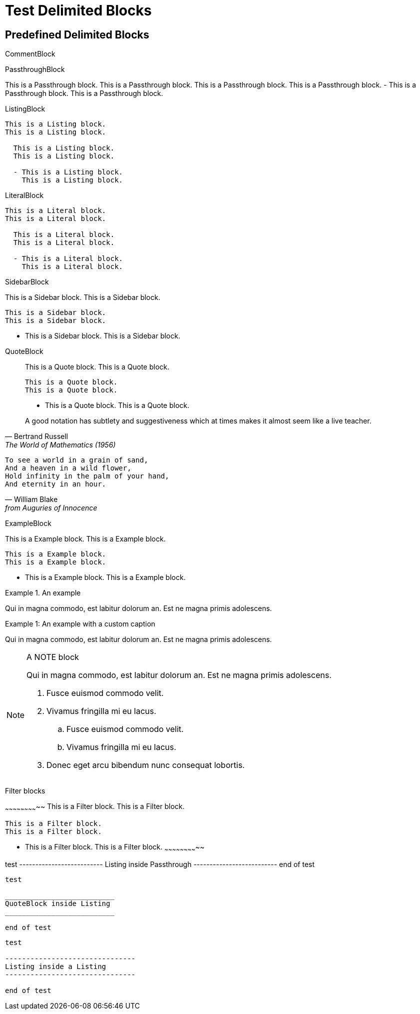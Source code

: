 //po4a: style[,caption]
Test Delimited Blocks
=====================

Predefined Delimited Blocks
---------------------------

CommentBlock

//////////////////////////
This is a Comment block.
This is a Comment block.

  This is a Comment block.
  This is a Comment block.

  - This is a Comment block.
    This is a Comment block.
//////////////////////////

PassthroughBlock

++++++++++++++++++++++++++
This is a Passthrough block.
This is a Passthrough block.

  This is a Passthrough block.
  This is a Passthrough block.

  - This is a Passthrough block.
    This is a Passthrough block.
++++++++++++++++++++++++++

ListingBlock

--------------------------
This is a Listing block.
This is a Listing block.

  This is a Listing block.
  This is a Listing block.

  - This is a Listing block.
    This is a Listing block.
--------------------------

LiteralBlock

..........................
This is a Literal block.
This is a Literal block.

  This is a Literal block.
  This is a Literal block.

  - This is a Literal block.
    This is a Literal block.
..........................

SidebarBlock

**************************
This is a Sidebar block.
This is a Sidebar block.

  This is a Sidebar block.
  This is a Sidebar block.

  - This is a Sidebar block.
    This is a Sidebar block.
**************************

QuoteBlock

__________________________
This is a Quote block.
This is a Quote block.

  This is a Quote block.
  This is a Quote block.

  - This is a Quote block.
    This is a Quote block.
__________________________


[quote, Bertrand Russell, The World of Mathematics (1956)]
____________________________________________________________________
A good notation has subtlety and suggestiveness which at times makes
it almost seem like a live teacher.
____________________________________________________________________

[verse, William Blake, from Auguries of Innocence]
__________________________________________________
To see a world in a grain of sand,
And a heaven in a wild flower,
Hold infinity in the palm of your hand,
And eternity in an hour.
__________________________________________________

ExampleBlock

==========================
This is a Example block.
This is a Example block.

  This is a Example block.
  This is a Example block.

  - This is a Example block.
    This is a Example block.
==========================

.An example
=====================================================================
Qui in magna commodo, est labitur dolorum an. Est ne magna primis
adolescens.
=====================================================================

[caption="Example 1: "]
.An example with a custom caption
=====================================================================
Qui in magna commodo, est labitur dolorum an. Est ne magna primis
adolescens.
=====================================================================

[NOTE]
.A NOTE block
=====================================================================
Qui in magna commodo, est labitur dolorum an. Est ne magna primis
adolescens.

. Fusce euismod commodo velit.
. Vivamus fringilla mi eu lacus.
  .. Fusce euismod commodo velit.
  .. Vivamus fringilla mi eu lacus.
. Donec eget arcu bibendum
  nunc consequat lobortis.
=====================================================================

Filter blocks

~~~~~~~~~~~~~~~~~~~~~~~~~~
This is a Filter block.
This is a Filter block.

  This is a Filter block.
  This is a Filter block.

  - This is a Filter block.
    This is a Filter block.
~~~~~~~~~~~~~~~~~~~~~~~~~~



//////////////////////////
test

--------------------------
Listing inside Comment
--------------------------

end of test
//////////////////////////

++++++++++++++++++++++++++
test

--------------------------
Listing inside Passthrough
--------------------------

end of test
++++++++++++++++++++++++++

--------------------------
test

__________________________
QuoteBlock inside Listing
__________________________

end of test
--------------------------

----
test

-------------------------------
Listing inside a Listing
-------------------------------

end of test
----
